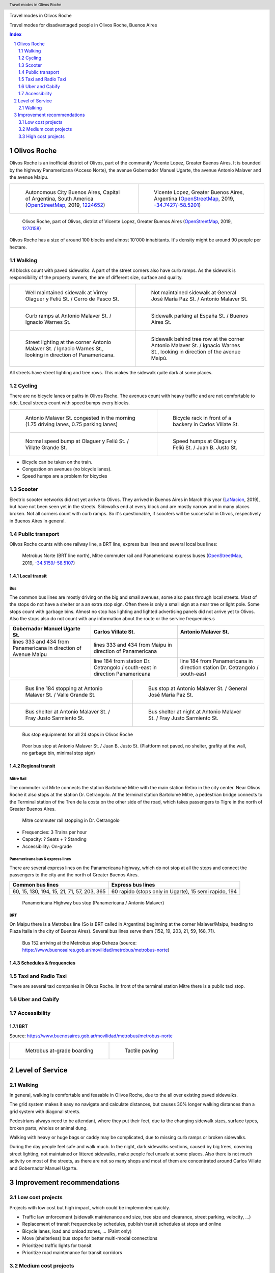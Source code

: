 .. header:: Travel modes in Olivos Roche

.. footer:: Page ###Page### / ###Total###

.. section-numbering::
   :depth: 3



.. image:: images/IMG_20190508_090101.jpg
   :width: 100%
   :align: center
   :alt: Tren Mitre stopping at Dr. Cetrangolo station (source: T.B.)


Travel modes in Olivos Roche


Travel modes for disadvantaged people in Olivos Roche, Buenos Aires


.. raw:: pdf

   PageBreak oneColumn


.. contents:: Index
   :local:
   :depth: 2


.. raw:: pdf

   PageBreak


..
    ## Type of choices in the transportation area
    
    * What's available
    
    
    ## Consider specific stakeholders who have transportation disadvantages
    
    * How the options available in the area serves their needs
    
    
    ## What is laking?
    
    * Recommendations



Olivos Roche
============

..
    http://openptmap.org/?zoom=14&lat=-34.52119&lon=-58.48788&layers=B0000TFT
    https://www.openstreetmap.org/relation/1270158#map=14/-34.5185/-58.5111&layers=T

    http://opencyclemap.org/?zoom=15&lat=-34.52226&lon=-58.49608&layers=B0000
    https://www.openstreetmap.org/relation/1270158#map=14/-34.5185/-58.5111&layers=C



Olivos Roche is an inofficial district of Olivos, part of the community Vicente Lopez, Greater Buenos Aires.
It is bounded by the highway Panamericana (Acceso Norte), the avenue Gobernador Manuel Ugarte, the avenue Antonio Malaver and the avenue Maipu.


.. list-table::
   :class: table-borderless

   * - .. figure:: maps/map-south-america-2.jpg
          :width: 100%

          Autonomous City Buenos Aires, Capital of Argentina, South America (OpenStreetMap_, 2019, `1224652 <https://www.openstreetmap.org/relation/1224652#map=3/-35.96/-30.85>`_)

     - .. figure:: maps/map-buenos-aires-2.jpg
          :width: 100%

          Vicente Lopez, Greater Buenos Aires, Argentina (OpenStreetMap_, 2019, `-34.7427/-58.5201 <https://www.openstreetmap.org/#map=9/-34.7427/-58.5201>`_)
          
          .. openstreetmap.org/relation/1224657


.. figure:: maps/map-olivos-roche.jpg
   :width: 100%

   Olivos Roche, part of Olivos, district of Vicente Lopez, Greater Buenos Aires (OpenStreetMap_, 2019, `1270158 <https://www.openstreetmap.org/relation/1270158>`_)

Olivos Roche has a size of around 100 blocks and almost 10'000 inhabitants. It's density might be around 90 people per hectare.



Walking
-------

All blocks count with paved sidewalks. A part of the street corners also have curb ramps. As the sidewalk is responsibility of the property owners, the are of different size, surface and quality.

.. list-table::
   :class: table-borderless

   * - .. figure:: images/IMG_20190517_085325-2.jpg
          :width: 100%

          Well maintained sidewalk at Virrey Olaguer y Feliú St. / Cerro de Pasco St.

     - .. figure:: images/IMG_20190508_085407.jpg
          :width: 100%

          Not maintained sidewalk at General José María Paz St. / Antonio Malaver St.

   * - .. figure:: images/IMG_20190516_084528-2.jpg
          :width: 100%

          Curb ramps at Antonio Malaver St. / Ignacio Warnes St.

     - .. figure:: images/IMG_20190508_085213-2.jpg
          :width: 100%

          Sidewalk parking at España St. / Buenos Aires St.

   * - .. figure:: images/IMG_20190507_201004-2.jpg
          :width: 100%

          Street lighting at the corner Antonio Malaver St. / Ignacio Warnes St., looking in direction of Panamericana.


     - .. figure:: images/IMG_20190507_201029-2.jpg
          :width: 100%

          Sidewalk behind tree row at the corner Antonio Malaver St. / Ignacio Warnes St., looking in direction of the avenue Maipú.

All streets have street lighting and tree rows. This makes the sidewalk quite dark at some places.



Cycling
-------

There are no bicycle lanes or paths in Olivos Roche. The avenues count with heavy traffic and are not comfortable to ride. Local streets count with speed bumps every blocks.


.. list-table::
   :class: table-borderless

   * 
     - .. figure:: images/IMG_20190520_075106-malaver.jpg
          :width: 100%

          Antonio Malaver St. congested in the morning (1.75 driving lanes, 0.75 parking lanes)

     - .. figure:: images/IMG_20190518_114849-bicycle-rack.jpg
          :width: 100%

          Bicycle rack in front of a backery in Carlos Villate St.

   * - .. figure:: images/IMG_20190518_105453-normal-speed-bump.jpg
          :width: 100%

          Normal speed bump at Olaguer y Feliú St. / Villate Grande St.

     - .. figure:: images/IMG_20190517_085018-speed-humps.jpg
          :width: 100%

          Speed humps at Olaguer y Feliú St. / Juan B. Justo St.

* Bicycle can be taken on the train.
* Congestion on avenues (no bicycle lanes).
* Speed humps are a problem for bicycles



Scooter
-------

Electric scooter networks did not yet arrive to Olivos.
They arrived in Buenos Aires in March this year (LaNacion_, 2019), but have not been seen yet in the streets.
Sidewalks end at every block and are mostly narrow and in many places broken. Not all corners count with curb ramps. So it's questionable, if scooters will be successful in Olivos, respectively in Buenos Aires in general.


Public transport
----------------

Olivos Roche counts with one railway line, a BRT line, express bus lines and several local bus lines:

.. figure:: maps/map-transit-lines.jpg
   :width: 100%

   Metrobus Norte (BRT line north), Mitre commuter rail and Panamericana express buses (OpenStreetMap_, 2019, `-34.5159/-58.5107 <https://www.openstreetmap.org/#map=14/-34.5159/-58.5107&layers=T>`_)


Local transit
~~~~~~~~~~~~~

Bus
...

The common bus lines are mostly driving on the big and small avenues, some also pass through local streets.
Most of the stops do not have a shelter or a an extra stop sign. Often there is only a small sign at a near tree or light pole.
Some stops count with garbage bins. Almost no stop has lighting and lighted advertising panels did not arrive yet to Olivos. 
Also the stops also do not count with any information about the route or the service frequencies.s


.. list-table::
   :header-rows: 1

   * - Gobernador Manuel Ugarte St.
     - Carlos Villate St.
     - Antonio Malaver St.
   * - lines 333 and 434 from Panamericana in direction of Avenue Maipu
     - lines 333 and 434 from Maipu in direction of Panamericana
     - 
   * -
     - line 184 from station Dr. Cetrangolo / south-east in direction Panamericana
     - line 184 from Panamericana in direction station Dr. Cetrangolo / south-east


.. list-table::
   :class: table-borderless

   * - .. figure:: images/IMG_20190505_140108.jpg
          :width: 100%

          Bus line 184 stopping at Antonio Malaver St. / Valle Grande St.

     - .. figure:: images/IMG_20190503_084944.jpg
          :width: 100%

          Bus stop at Antonio Malaver St. / General José María Paz St.

   * - .. figure:: images/IMG_20190516_084727.jpg
          :width: 100%

          Bus shelter at Antonio Malaver St. / Fray Justo Sarmiento St.

     - .. figure:: images/IMG_20190517_192749-2.jpg
          :width: 100%

          Bus shelter at night at Antonio Malaver St. / Fray Justo Sarmiento St.

.. figure:: images/bus-stop-equipment.jpg
   :width: 75%

   Bus stop equipments for all 24 stops in Olivos Roche

.. figure:: images/IMG_20190516_084953-poor-bus-stop.jpg
   :width: 50%

   Poor bus stop at Antonio Malaver St. / Juan B. Justo St. (Plattform not paved, no shelter, grafity at the wall, no garbage bin, minimal stop sign)



Regional transit
~~~~~~~~~~~~~~~~

Mitre Rail
..........

The commuter rail Mirte connects the station Bartolomé Mitre with the main station Retiro in the city center. Near Olivos Roche it also stops at the station Dr. Cetrangolo.
At the terminal station Bartolomé Mitre, a pedestrian bridge connects to the Terminal station of the Tren de la costa on the other side of the road, which takes passengers to Tigre in the north of Greater Buenos Aires.

.. figure:: images/IMG_20190508_090101.jpg
   :width: 50%

   Mitre commuter rail stopping in Dr. Cetrangolo


* Frequencies: 3 Trains per hour
* Capacity: ? Seats + ? Standing
* Accessibility: On-grade


Panamericana bus & express lines
................................

There are several express lines on the Panamericana highway, which do not stop at all the stops and connect the passengers to the city and the north of Greater Buenos Aires.

.. list-table::
   :header-rows: 1

   * - Common bus lines
     - Express bus lines
   * - 60, 15, 130, 194, 15, 21, 71, 57, 203, 365
     - 60 rapido (stops only in Ugarte), 15 semi rapido, 194

..
   https://www.xcolectivo.com.ar/colectivo/recorridos.php?linea=60

.. figure:: images/IMG_20190518_110555.jpg
   :width: 50%

   Panamericana Highway bus stop (Panamericana / Antonio Malaver)



BRT
...

On Maipu there is a Metrobus line (So is BRT called in Argentina) beginning at the corner Malaver/Maipu, heading to Plaza Italia in the city of Buenos Aires). Several bus lines serve them (152, 19, 203, 21, 59, 168, 71).

.. figure:: https://www.buenosaires.gob.ar/sites/gcaba/files/styles/interna_pagina/public/_mg_2051.jpg?itok=XoeMO1cm
   :width: 50%

   Bus 152 arriving at the Metrobus stop Deheza (source: https://www.buenosaires.gob.ar/movilidad/metrobus/metrobus-norte)


Schedules & frequencies
~~~~~~~~~~~~~~~~~~~~~~~


Taxi and Radio Taxi
-------------------

There are several taxi companies in Olivos Roche. In front of the terminal station Mitre there is a public taxi stop.


Uber and Cabify
---------------


Accessibility
-------------

BRT
~~~

Source: https://www.buenosaires.gob.ar/movilidad/metrobus/metrobus-norte


.. list-table::
   :class: table-borderless

   * - .. figure:: https://www.buenosaires.gob.ar/sites/gcaba/files/styles/interna_pagina/public/_mg_1551.jpg
          :width: 100%

          Metrobus at-grade boarding

     - .. figure:: https://www.buenosaires.gob.ar/sites/gcaba/files/styles/interna_pagina/public/_mg_2045.jpg
          :width: 100%

          Tactile paving



Level of Service
================

Walking
-------

In general, walking is comfortable and feasable in Olivos Roche, due to the all over existing paved sidewalks.

The grid system makes it easy no navigate and calculate distances, but causes 30% longer walking distances than a grid system with diagonal streets.

Pedestrians always need to be attendant, where they put their feet, due to the changing sidewalk sizes, surface types, broken parts, wholes or animal dung.

Walking with heavy or huge bags or caddy may be complicated, due to missing curb ramps or broken sidewalks.

During the day people feel safe and walk much. In the night, dark sidewalks sections, caused by big trees, covering street lighting, not maintained or littered sidewalks, make people feel unsafe at some places. Also there is not much activity on most of the streets, as there are not so many shops and most of them are concentrated around Carlos Villate and Gobernador Manuel Ugarte.



Improvement recommendations
===========================

Low cost projects
-----------------

Projects with low cost but high impact, which could be implemented quickly.

* Traffic law enforcement (sidewalk maintenance and size, tree size and clearance, street parking, velocity, ...)
* Replacement of transit frequencies by schedules, publish transit schedules at stops and online
* Bicycle lanes, load and onload zones, ... (Paint only)
* Move (shelterless) bus stops for better multi-modal connections
* Prioritized traffic lights for transit
* Prioritize road maintenance for transit corridors

Medium cost projects
--------------------

* Enhance street lighting and lightened advertisements for more security
* More cafes and shops around the plazas
* Corner enhancements for transit turning corners
* Replace at-grade rain water sewer at crossings by underground sewer
* Street furniture
* On-street bicycle parking


High cost projects
------------------

Projects that require long term funds and planning and are costly to implement.

* Urban villages (local centers with shops, restaurants, corner stores, street cafes, parks, street furniture, etc) so people had more opportunities in walking distance.
* Monitored bicycle parkings at railway stations and important bus stops
* Replace traffic lights by bus-friendly roundabouts
* Transit centers Cetrangolo, Mitre and Panamericana
* Rail extension
* Separated Bicycle lanes
* Local road corner enhancements





.. rubric:: References

.. [OpenStreetMap] OpenStreetMap Fundation. (2019). Retrieved May 10, 2019 from `www.openstreetmap.org <http://www.openstreetmap.org>`_
.. [LaNacion] La Nacion Newspaper. (2019, March 21). Los monopatines eléctricos llegan a Buenos Aires. Retrieved May 10, 2019 from `www.lanacion.com.ar/economia/la-bici-ya-fueel-monopatin-electrico-se-extiende -y-prepara-su-desembarco-local133x143-mm-nid2230136 <https://www.lanacion.com.ar/economia/la-bici-ya-fueel-monopatin-electrico-se-extiende-y-prepara-su-desembarco-local133x143-mm-nid2230136>`_




.. http://docutils.sourceforge.net/docs/ref/rst/directives.html
.. https://docs.anaconda.com/restructuredtext/detailed/
.. https://stackoverflow.com/questions/4550021/working-example-of-floating-image-in-restructured-text
.. https://student.unsw.edu.au/citing-images-and-tables-found-online
.. https://build-me-the-docs-please.readthedocs.io/en/latest/Using_Sphinx/UsingBibTeXCitationsInSphinx.html
.. https://www.google.com/url?q=http://rst2pdf.ralsina.me/handbook.html&sa=U&ved=2ahUKEwjYv5O0xp3iAhWNIbkGHTHfDsQQFjACegQICRAB&usg=AOvVaw0pmyqM_GAJ3grRMEAvyFkn
.. https://www.google.com/url?q=http://docutils.sourceforge.net/docs/ref/rst/directives.html&sa=U&ved=2ahUKEwjYv5O0xp3iAhWNIbkGHTHfDsQQFjAAegQIARAB&usg=AOvVaw3TLIs5t0HK3e8xvA7hjJJH
.. http://rst2pdf.ralsina.me/stories/quickref.html
.. Citation:
.. https://libguides.bc.edu/c.php?g=44057&p=279820
.. https://pitt.libguides.com/citationhelp
.. https://pitt.libguides.com/c.php?g=12108&p=64730
.. https://guides.libraries.psu.edu/apaquickguide/intext

